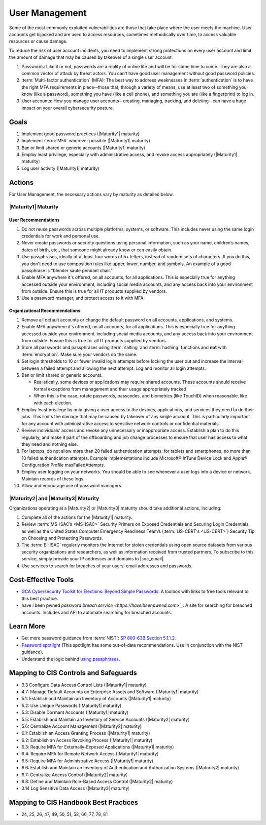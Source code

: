 ..
  Created by: mike garcia
  To: authN, MFA, least privilege, and related

.. |bp_title| replace:: User Management

|bp_title|
----------------------------------------------

Some of the most commonly exploited vulnerabilities are those that take place where the user meets the machine. User accounts get hijacked and are used to access resources, sometimes methodically over time, to access valuable resources or cause damage.

To reduce the risk of user account incidents, you need to implement strong protections on every user account and limit the amount of damage that may be caused by takeover of a single user account.

#. Passwords: Like it or not, passwords are a reality of online life and will be for some time to come. They are also a common vector of attack by threat actors. You can't have good user management without good password policies.
#. :term:`Multi-factor authentication` (MFA): The best way to address weaknesses in :term:`authentication` is to have the right MFA requirements in place--those that, through a variety of means, use at least two of something you know (like a password), something you have (like a cell phone), and something you are (like a fingerprint) to log in.
#. User accounts: How you manage user accounts--creating, managing, tracking, and deleting--can have a huge impact on your overall cybersecurity posture.

Goals
**********************************************

#. Implement good password practices (|Maturity1| maturity)
#. Implement :term:`MFA` wherever possible (|Maturity1| maturity)
#. Ban or limit shared or generic accounts (|Maturity1| maturity)
#. Employ least privilege, especially with administrative access, and revoke access appropriately (|Maturity1| maturity)
#. Log user activity (|Maturity1| maturity)

Actions
**********************************************

For |bp_title|, the necessary actions vary by maturity as detailed below.

.. _user-management-maturity-one:

|Maturity1| Maturity
&&&&&&&&&&&&&&&&&&&&&&&&&&&&&&&&&&&&&&&&&&&&&&

User Recommendations
^^^^^^^^^^^^^^^^^^^^

#. Do not reuse passwords across multiple platforms, systems, or software. This includes never using the same login credentials for work and personal use.
#. Never create passwords or security questions using personal information, such as your name, children’s names, dates of birth, etc., that someone might already know or can easily obtain.
#. Use passphrases, ideally of at least four words of 5+ letters, instead of random sets of characters. If you do this, you don't need to use composition rules like upper, lower, number, and symbols. An example of a good passphrase is "blender saute pendant chair."
#. Enable MFA anywhere it's offered, on all accounts, for all applications. This is especially true for anything accessed outside your environment, including social media accounts, and any access back into your environment from outside. Ensure this is true for all IT products supplied by vendors.
#. Use a password manager, and protect access to it with MFA.

Organizational Recommendations
^^^^^^^^^^^^^^^^^^^^^^^^^^^^^^

#. Remove all default accounts or change the default password on all accounts, applications, and systems.
#. Enable MFA anywhere it's offered, on all accounts, for all applications. This is especially true for anything accessed outside your environment, including social media accounts, and any access back into your environment from outside. Ensure this is true for all IT products supplied by vendors.
#. Store all passwords and passphrases using :term:`salting` and :term:`hashing` functions and **not** with :term:`encryption`. Make sure your vendors do the same.
#. Set login thresholds to 10 or fewer invalid login attempts before locking the user out and increase the interval between a failed attempt and allowing the next attempt. Log and monitor all login attempts.
#. Ban or limit shared or generic accounts. 

   * Realistically, some devices or applications may require shared accounts. These accounts should receive formal exceptions from management and their usage appropriately tracked.
   * When this is the case, rotate passwords, passcodes, and biometrics (like TouchID) when reasonable, like with each election.

#. Employ least privilege by only giving a user access to the devices, applications, and services they need to do their jobs. This limits the damage that may be caused by takeover of any single account. This is particularly important for any account with administrative access to sensitive network controls or confidential materials.
#. Review individuals’ access and revoke any unnecessary or inappropriate access. Establish a plan to do this regularly, and make it part of the offboarding and job change processes to ensure that user has access to what they need and nothing else.
#. For laptops, do not allow more than 20 failed authentication attempts; for tablets and smartphones, no more than 10 failed authentication attempts. Example implementations include Microsoft® InTune Device Lock and Apple® Configuration Profile maxFailedAttempts.
#. Employ user logging on your networks. You should be able to see whenever a user logs into a device or network. Maintain records of these logs.
#. Allow and encourage use of password managers.

.. _user-management-maturity-two-three:

|Maturity2| and |Maturity3| Maturity
&&&&&&&&&&&&&&&&&&&&&&&&&&&&&&&&&&&&&&&&&&&&&&

Organizations operating at a |Maturity2| or |Maturity3| maturity should take additional actions, including:

#. Complete all of the actions for the |Maturity1| maturity.
#. Review :term:`MS-ISAC’s <MS-ISAC>` Security Primers on Exposed Credentials and Securing Login Credentials, as well as the United States Computer Emergency Readiness Team’s (:term:`US-CERT's <US-CERT>`) Security Tip on Choosing and Protecting Passwords.
#. The :term:`EI-ISAC` regularly monitors the Internet for stolen credentials using open source datasets from various security organizations and researchers, as well as information received from trusted partners. To subscribe to this service, simply provide your IP addresses and domains to |soc_email|.
#. Use services to search for breaches of your users' email addresses and passwords.

Cost-Effective Tools
**********************************************

* `GCA Cybersecurity Toolkit for Elections: Beyond Simple Passwords <https://gcatoolkit.org/elections/beyond-simple-passwords/>`_: A toolbox with links to free tools relevant to this best practice.
* have i been pwned `password breach service <https://haveibeenpwned.com>`_`: A site for searching for breached accounts. Includes and API to automate searching for breached accounts.

Learn More
**********************************************

* Get more password guidance from :term:`NIST`: `SP 800-63B Section 5.1.1.2 <https://pages.nist.gov/800-63-3/sp800-63b.html#memsecretver>`_.
* `Password spotlight <https://www.cisecurity.org/insights/spotlight/cybersecurity-spotlight-passwords>`_ (This spotlight has some out-of-date recommendations. Use in conjunction with the NIST guidance).
* Understand the logic behind `using passphrases <https://www.nist.gov/blogs/taking-measure/easy-ways-build-better-p5w0rd>`_.

Mapping to CIS Controls and Safeguards
**********************************************

* 3.3 Configure Data Access Control Lists (|Maturity1| maturity)
* 4.7: Manage Default Accounts on Enterprise Assets and Software (|Maturity1| maturity)
* 5.1: Establish and Maintain an Inventory of Accounts (|Maturity1| maturity)
* 5.2: Use Unique Passwords (|Maturity1| maturity)
* 5.3: Disable Dormant Accounts (|Maturity1| maturity)
* 5.5: Establish and Maintain an Inventory of Service Accounts (|Maturity2| maturity)
* 5.6: Centralize Account Management (|Maturity2| maturity)
* 6.1: Establish an Access Granting Process (|Maturity1| maturity)
* 6.2: Establish an Access Revoking Process (|Maturity1| maturity)
* 6.3: Require MFA for Externally-Exposed Applications (|Maturity1| maturity)
* 6.4: Require MFA for Remote Network Access (|Maturity1| maturity)
* 6.5: Require MFA for Administrative Access (|Maturity1| maturity)
* 6.6: Establish and Maintain an Inventory of Authentication and Authorization Systems (|Maturity2| maturity)
* 6.7: Centralize Access Control (|Maturity2| maturity)
* 6.8: Define and Maintain Role-Based Access Control (|Maturity2| maturity)
* 3.14 Log Sensitive Data Access (|Maturity3| maturity)

Mapping to CIS Handbook Best Practices
****************************************

* 24, 25, 26, 47, 49, 50, 51, 52, 66, 77, 78, 81
